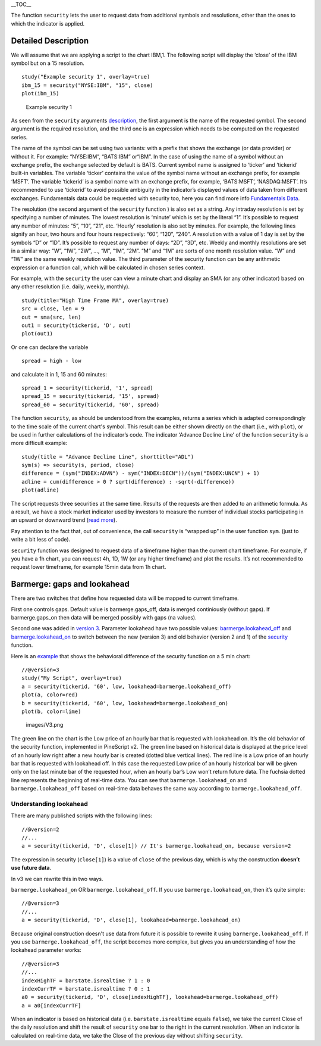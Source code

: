 \_\_TOC\_\_

The function ``security`` lets the user to request data from additional
symbols and resolutions, other than the ones to which the indicator is
applied.

Detailed Description
--------------------

We will assume that we are applying a script to the chart IBM,1. The
following script will display the ‘close’ of the IBM symbol but on a 15
resolution.

::

    study("Example security 1", overlay=true)
    ibm_15 = security("NYSE:IBM", "15", close)
    plot(ibm_15)

.. figure:: images/Chart_security_1.png
   :alt: Example security 1

   Example security 1

As seen from the ``security`` arguments
`description <https://www.tradingview.com/study-script-reference/#fun_security>`__,
the first argument is the name of the requested symbol. The second
argument is the required resolution, and the third one is an expression
which needs to be computed on the requested series.

The name of the symbol can be set using two variants: with a prefix that
shows the exchange (or data provider) or without it. For example:
“NYSE:IBM”, “BATS:IBM” or“IBM”. In the case of using the name of a
symbol without an exchange prefix, the exchange selected by default is
BATS. Current symbol name is assigned to ‘ticker’ and ‘tickerid’
built-in variables. The variable ‘ticker’ contains the value of the
symbol name without an exchange prefix, for example ‘MSFT’. The variable
‘tickerid’ is a symbol name with an exchange prefix, for example,
‘BATS:MSFT’, ‘NASDAQ:MSFT’. It’s recommended to use ‘tickerid’ to avoid
possible ambiguity in the indicator’s displayed values of data taken
from different exchanges. Fundamentals data could be requested with
security too, here you can find more info `Fundamentals
Data <Fundamentals_Data>`__.

The resolution (the second argument of the ``security`` function ) is
also set as a string. Any intraday resolution is set by specifying a
number of minutes. The lowest resolution is ‘minute’ which is set by the
literal “1”. It’s possible to request any number of minutes: “5”, “10”,
“21”, etc. ‘Hourly’ resolution is also set by minutes. For example, the
following lines signify an hour, two hours and four hours respectively:
“60”, “120”, “240”. A resolution with a value of 1 day is set by the
symbols “D” or “1D”. It’s possible to request any number of days: “2D”,
“3D”, etc. Weekly and monthly resolutions are set in a similar way: “W”,
“1W”, “2W”, …, “M”, “1M”, “2M”. “M” and “1M” are sorts of one month
resolution value. “W” and “1W” are the same weekly resolution value. The
third parameter of the security function can be any arithmetic
expression or a function call, which will be calculated in chosen series
context.

For example, with the ``security`` the user can view a minute chart and
display an SMA (or any other indicator) based on any other resolution
(i.e. daily, weekly, monthly).

::

    study(title="High Time Frame MA", overlay=true)
    src = close, len = 9
    out = sma(src, len)
    out1 = security(tickerid, 'D', out)
    plot(out1)

Or one can declare the variable

::

    spread = high - low

and calculate it in 1, 15 and 60 minutes:

::

    spread_1 = security(tickerid, '1', spread)
    spread_15 = security(tickerid, '15', spread)
    spread_60 = security(tickerid, '60', spread)

The function ``security``, as should be understood from the examples,
returns a series which is adapted correspondingly to the time scale of
the current chart's symbol. This result can be either shown directly on
the chart (i.e., with ``plot``), or be used in further calculations of
the indicator’s code. The indicator ‘Advance Decline Line’ of the
function ``security`` is a more difficult example:

::

    study(title = "Advance Decline Line", shorttitle="ADL")
    sym(s) => security(s, period, close)
    difference = (sym("INDEX:ADVN") - sym("INDEX:DECN"))/(sym("INDEX:UNCN") + 1)
    adline = cum(difference > 0 ? sqrt(difference) : -sqrt(-difference))
    plot(adline)

The script requests three securities at the same time. Results of the
requests are then added to an arithmetic formula. As a result, we have a
stock market indicator used by investors to measure the number of
individual stocks participating in an upward or downward trend (`read
more <http://en.wikipedia.org/wiki/Advance%E2%80%93decline_line>`__).

Pay attention to the fact that, out of convenience, the call
``security`` is “wrapped up” in the user function ``sym``. (just to
write a bit less of code).

``security`` function was designed to request data of a timeframe higher
than the current chart timeframe. For example, if you have a 1h chart,
you can request 4h, 1D, 1W (or any higher timeframe) and plot the
results. It’s not recommended to request lower timeframe, for example
15min data from 1h chart.

Barmerge: gaps and lookahead
----------------------------

There are two switches that define how requested data will be mapped to
current timeframe.

First one controls gaps. Default value is barmerge.gaps\_off, data is
merged continiously (without gaps). If barmerge.gaps\_on then data will
be merged possibly with gaps (na values).

Second one was added in `version
3 <Pine_Script_Release_Notes#Pine_Version_3>`__. Parameter lookahead
have two possible values:
`barmerge.lookahead\_off <https://www.tradingview.com/study-script-reference/#var_barmerge.lookahead_off>`__
and
`barmerge.lookahead\_on <https://www.tradingview.com/study-script-reference/#var_barmerge.lookahead_on>`__
to switch between the new (version 3) and old behavior (version 2 and 1)
of the
`security <https://www.tradingview.com/study-script-reference/#fun_security>`__
function.

Here is an `example <https://www.tradingview.com/x/l0mYFmyD/>`__ that
shows the behavioral difference of the security function on a 5 min
chart:

::

    //@version=3
    study("My Script", overlay=true)
    a = security(tickerid, '60', low, lookahead=barmerge.lookahead_off)
    plot(a, color=red)
    b = security(tickerid, '60', low, lookahead=barmerge.lookahead_on)
    plot(b, color=lime)

.. figure:: images/V3.png
   :alt: images/V3.png

   images/V3.png

The green line on the chart is the Low price of an hourly bar that is
requested with lookahead on. It’s the old behavior of the security
function, implemented in PineScript v2. The green line based on
historical data is displayed at the price level of an hourly low right
after a new hourly bar is created (dotted blue vertical lines). The red
line is a Low price of an hourly bar that is requested with lookahead
off. In this case the requested Low price of an hourly historical bar
will be given only on the last minute bar of the requested hour, when an
hourly bar’s Low won’t return future data. The fuchsia dotted line
represents the beginning of real-time data. You can see that
``barmerge.lookahead_on`` and ``barmerge.lookahead_off`` based on
real-time data behaves the same way according to
``barmerge.lookahead_off``.

Understanding lookahead
~~~~~~~~~~~~~~~~~~~~~~~

There are many published scripts with the following lines:

::

    //@version=2
    //...
    a = security(tickerid, 'D', close[1]) // It's barmerge.lookahead_on, because version=2

The expression in security (``close[1]``) is a value of ``close`` of the
previous day, which is why the construction **doesn’t use future data**.

In v3 we can rewrite this in two ways.

``barmerge.lookahead_on`` OR ``barmerge.lookahead_off``. If you use
``barmerge.lookahead_on``, then it’s quite simple:

::

    //@version=3
    //...
    a = security(tickerid, 'D', close[1], lookahead=barmerge.lookahead_on)

Because original construction doesn't use data from future it is
possible to rewrite it using ``barmerge.lookahead_off``. If you use
``barmerge.lookahead_off``, the script becomes more complex, but gives
you an understanding of how the lookahead parameter works:

::

    //@version=3
    //...
    indexHighTF = barstate.isrealtime ? 1 : 0
    indexCurrTF = barstate.isrealtime ? 0 : 1
    a0 = security(tickerid, 'D', close[indexHighTF], lookahead=barmerge.lookahead_off)
    a = a0[indexCurrTF]

When an indicator is based on historical data (i.e.
``barstate.isrealtime`` equals ``false``), we take the current Close of
the daily resolution and shift the result of ``security`` one bar to the
right in the current resolution. When an indicator is calculated on
real-time data, we take the Close of the previous day without shifting
``security``.
